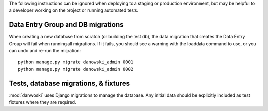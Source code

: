 The following instructions can be ignored when deploying to a staging
or production environment, but may be helpful to a developer working
on the project or running automated tests.

Data Entry Group and DB migrations
----------------------------------

When creating a new database from scratch (or building the test db),
the data migration that creates the Data Entry Group will fail when
running all migrations.  If it fails, you should see a warning with the
loaddata command to use, or you can undo and re-run the migration::

  python manage.py migrate danowski_admin 0001
  python manage.py migrate danowski_admin 0002


Tests, database migrations, & fixtures
--------------------------------------

:mod:`danwoski` uses Django migrations to manage the database.
Any initial data should be explicitly included as test
fixtures where they are required.

